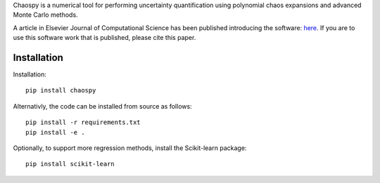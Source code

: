 .. image: logo.jpg

Chaospy is a numerical tool for performing uncertainty quantification using
polynomial chaos expansions and advanced Monte Carlo methods.

A article in Elsevier Journal of Computational Science has been published
introducing the software:
`here <http://dx.doi.org/10.1016/j.jocs.2015.08.008>`_.
If you are to use this software work that is published, please cite this paper.

Installation
~~~~~~~~~~~~

Installation::

    pip install chaospy

Alternativly, the code can be installed from source as follows::

    pip install -r requirements.txt
    pip install -e .

Optionally, to support more regression methods, install the Scikit-learn
package::

    pip install scikit-learn
